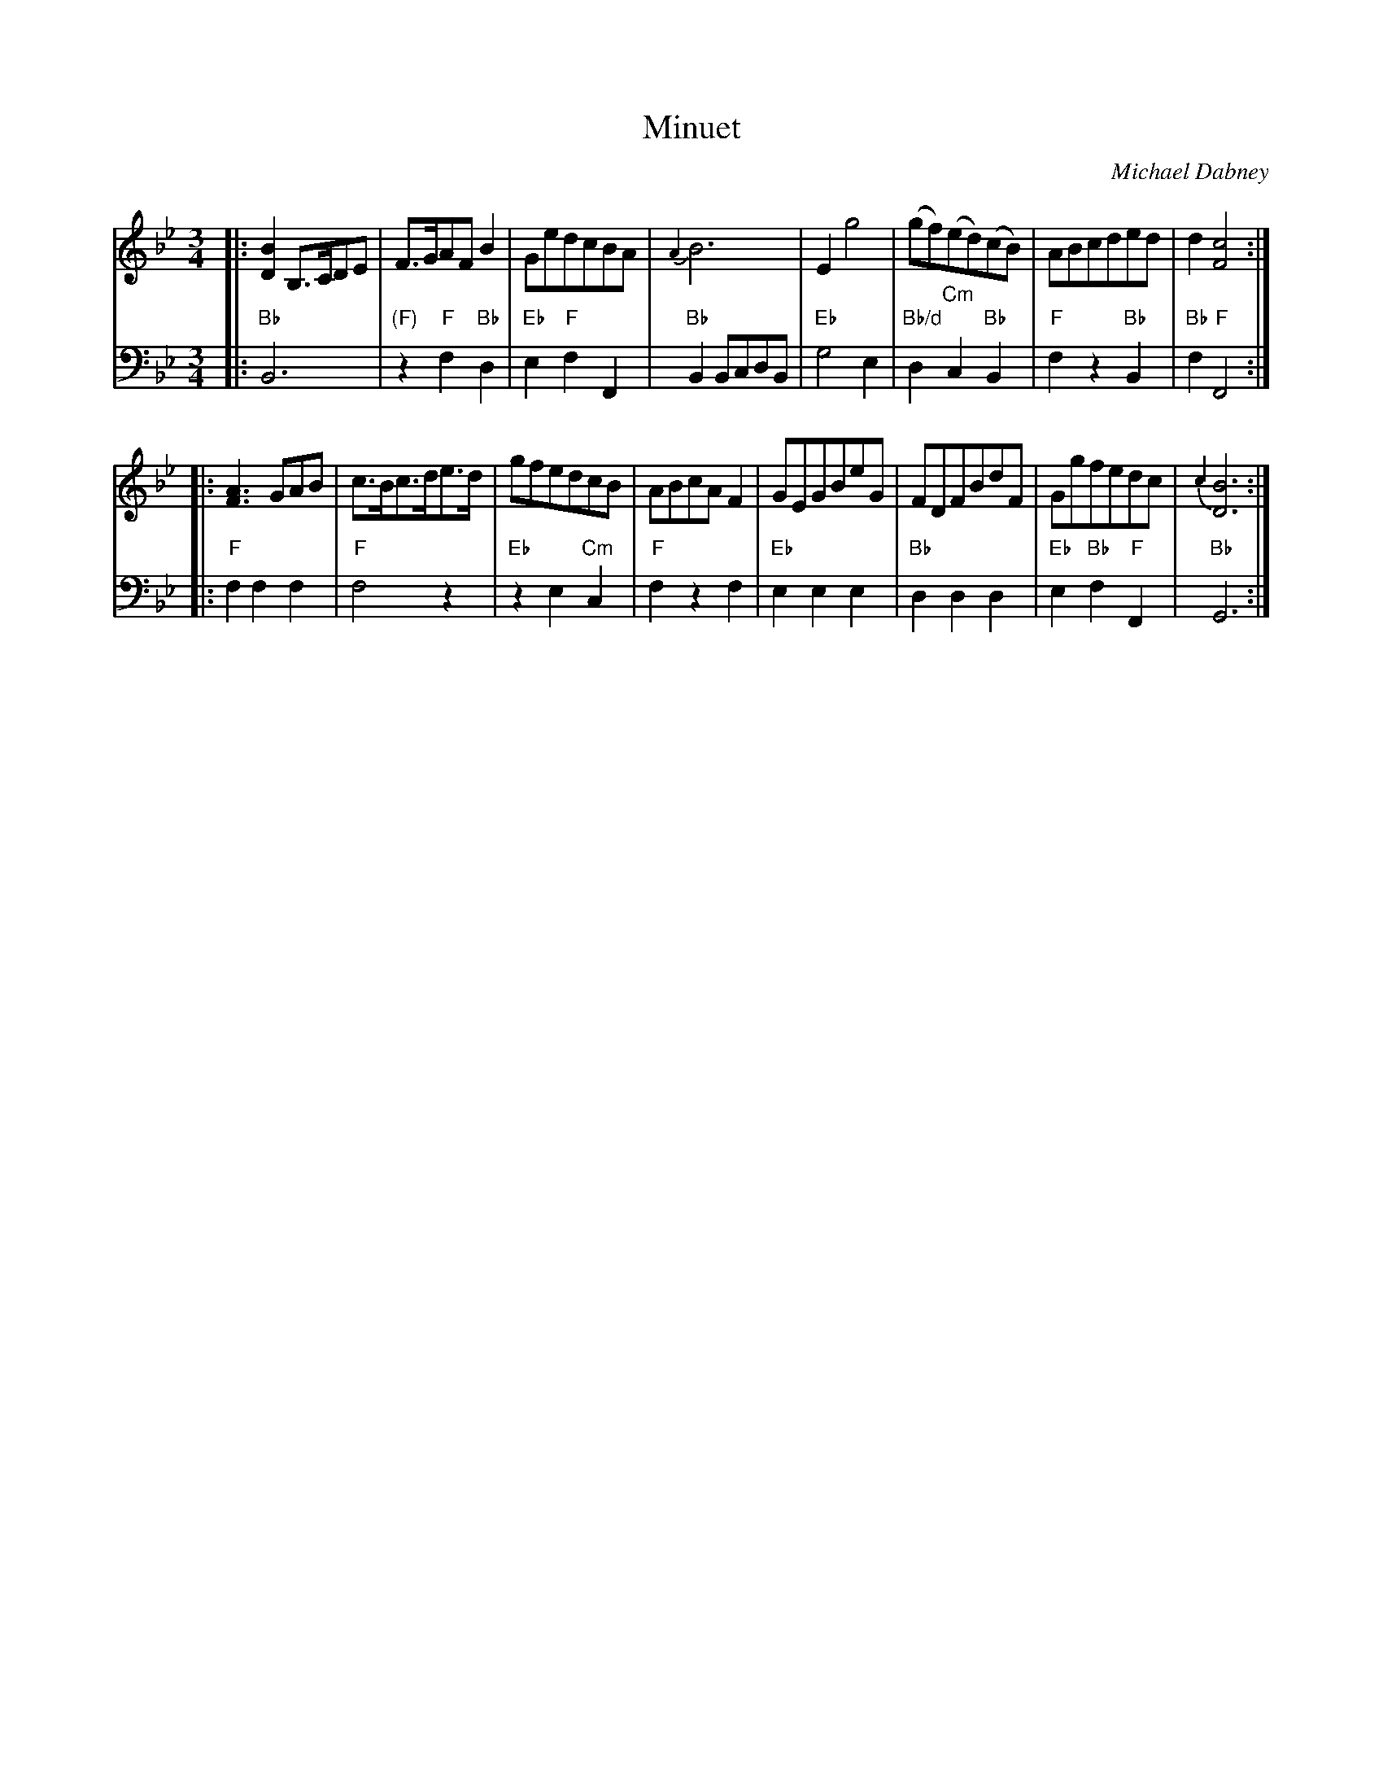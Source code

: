 X: 7
T: Minuet
C: Michael Dabney
R: minuet
B: Michael Dabney "Twelve Minuets and Twelve Dances" p.4 #1
S: http://imslp.org/wiki/12_Minuets_and_12_Dances_(Dabney,_Michael)
Z: 2015 John Chambers <jc:trillian.mit.edu>
N: Bar 14 has two odd "long dash" marks above the notes; it's not obvious what this means.
M: 3/4
L: 1/8
K: Bb
% - - - - - - - - - - - - - - - - - - - - - - - - -
% Voice 1 produces mostly 4- or 8-bar staffs.
V: 1
|:\
[B2D2] B,>CDE | F>GAF B2 | GedcBA | {A2}B6 |\
E2 g4 |  (gf)(ed)(cB) | ABcded | d2 [c4F4] :|
|:\
[A3F3] GAB | c>Bc>de>d | gfedcB | ABcA F2 |\
GEGBeG | FDFBdF | Ggfedc | {c2}[B6D6] :|
% - - - - - - - - - - - - - - - - - - - - - - - - -
% Voice 2 preserves the staff breaks in the book.
V: 2 clef=bass middle=d
|:\
"Bb"B6 | "(F)"z2 "F"f2 "Bb"d2 | "Eb"e2 "F"f2 F2 | "Bb"B2 BcdB |\
"Eb"g4 e2 | "Bb/d"d2 "Cm"c2 "Bb"B2 | "F"f2 z2 "Bb"B2 | "Bb"f2 "F"F4 :|
|:\
"F"f2 f2 f2 | "F"f4 z2 | "Eb"z2 e2 "Cm"c2 | "F"f2 z2 f2 |\
"Eb"e2 e2 e2 | "Bb"d2 d2 d2 | "Eb"e2 "Bb"f2 "F"F2 | "Bb"G6 :|
% - - - - - - - - - - - - - - - - - - - - - - - - -
